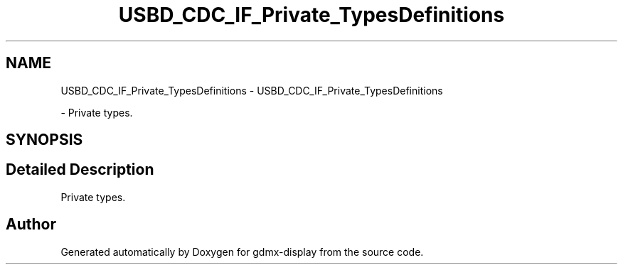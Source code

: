 .TH "USBD_CDC_IF_Private_TypesDefinitions" 3 "Mon May 24 2021" "gdmx-display" \" -*- nroff -*-
.ad l
.nh
.SH NAME
USBD_CDC_IF_Private_TypesDefinitions \- USBD_CDC_IF_Private_TypesDefinitions
.PP
 \- Private types\&.  

.SH SYNOPSIS
.br
.PP
.SH "Detailed Description"
.PP 
Private types\&. 


.SH "Author"
.PP 
Generated automatically by Doxygen for gdmx-display from the source code\&.
